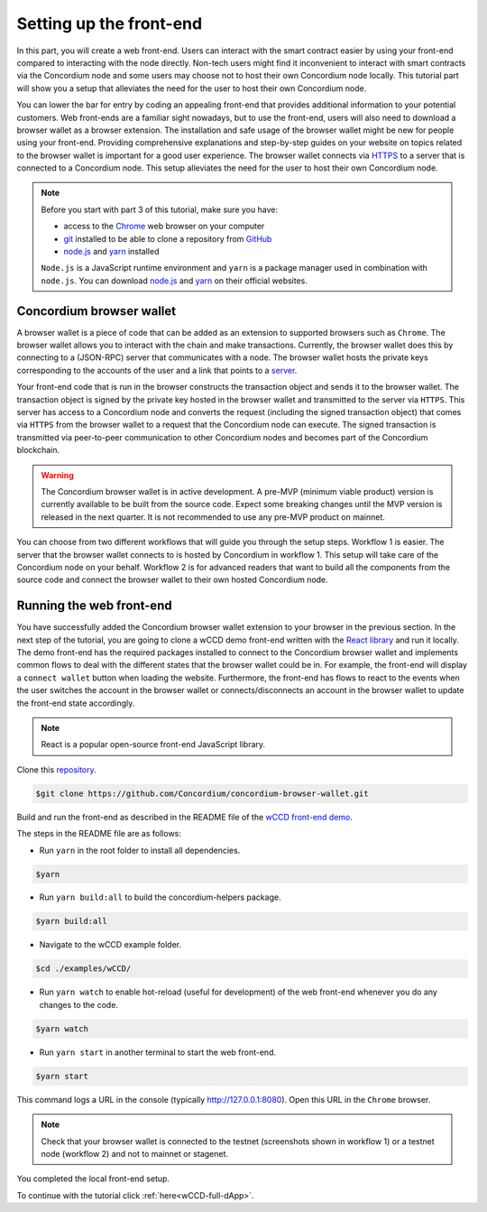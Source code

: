 .. _wCCD-front-end-set-up:

========================
Setting up the front-end
========================

In this part, you will create a web front-end. Users can interact with the smart contract easier
by using your front-end compared to interacting with the node directly.
Non-tech users might find it inconvenient to interact with smart contracts via the Concordium node
and some users may choose not to host their own Concordium node locally. This tutorial part will show you
a setup that alleviates the need for the user to host their own Concordium node.

You can lower the bar for entry by coding an appealing front-end that provides additional information
to your potential customers. Web front-ends are a familiar sight nowadays, but to use
the front-end, users will also need to download a browser wallet as a browser extension.
The installation and safe usage of the browser wallet might be new for people using your front-end.
Providing comprehensive explanations and step-by-step guides on your website on topics
related to the browser wallet is important for a good user experience. The browser wallet
connects via `HTTPS <https://en.wikipedia.org/wiki/HTTPS>`_ to a server that is connected to a Concordium node. This setup alleviates the
need for the user to host their own Concordium node.

.. note::

    Before you start with part 3 of this tutorial, make sure you have:

    - access to the `Chrome <https://www.google.com/chrome/>`_ web browser on your computer

    - `git <https://git-scm.com/>`_ installed to be able to clone a repository from `GitHub <https://github.com/>`_

    - `node.js <https://nodejs.org/en/download/>`_ and `yarn <https://yarnpkg.com/getting-started/install>`_ installed

    ``Node.js`` is a JavaScript runtime environment and ``yarn`` is a package manager
    used in combination with ``node.js``. You can download `node.js <https://nodejs.org/en/download/>`_  and
    `yarn <https://yarnpkg.com/getting-started/install>`_  on their official websites.

Concordium browser wallet
-------------------------

A browser wallet is a piece of code that can be added as an extension to supported browsers such as ``Chrome``.
The browser wallet allows you to interact with the chain and make transactions.
Currently, the browser wallet does this by connecting to a (JSON-RPC) server that communicates with a node.
The browser wallet hosts the private keys corresponding to the accounts of the user and a link that points
to a `server  <https://github.com/Concordium/concordium-json-rpc>`_.

Your front-end code that is run in the browser constructs the transaction object
and sends it to the browser wallet. The transaction object is signed by the private key hosted in the browser wallet
and transmitted to the server via ``HTTPS``. This server has access to a Concordium node and converts
the request (including the signed transaction object) that comes via ``HTTPS`` from the browser wallet
to a request that the Concordium node can execute. The signed transaction is
transmitted via peer-to-peer communication to other Concordium nodes and becomes
part of the Concordium blockchain.

.. warning ::

    The Concordium browser wallet is in active development. A pre-MVP
    (minimum viable product) version is currently available to be built from the source code.
    Expect some breaking changes until the MVP version is released in the next quarter. It is not recommended to
    use any pre-MVP product on mainnet.

You can choose from two different workflows that will guide you through the setup steps. Workflow 1 is easier.
The server that the browser wallet connects to is hosted by Concordium in workflow 1. This setup will take care of the
Concordium node on your behalf. Workflow 2 is for
advanced readers that want to build all the components from the source code and connect the browser wallet
to their own hosted Concordium node.

.. dropdown:: Workflow 1 - Setup browser wallet connected to hosted node (click here)

    You are ready now to build the pre-MVP browser wallet from the source code.

    Clone the repository with the command:

    .. code-block:: console

        $git clone https://github.com/Concordium/concordium-browser-wallet.git

    .. note::

        Depending on the exact commit hash that you used to build your pre-MVP browser wallet, the
        screenshots might differ.

    The newer versions of the pre-MVP browser wallet connect to a server
    hosted by Concordium which will take care of the Concordium node on your behalf.

    You can build the browser wallet extension and load the ``dist`` folder
    (located at ``root/packages/browser-wallet/dist``) into the
    `Chrome browser <https://developer.chrome.com/docs/extensions/mv3/getstarted/#unpacked>`_ as
    described in the README file of the
    `browser wallet repository <https://github.com/Concordium/concordium-browser-wallet/tree/main/packages/browser-wallet>`_.

    You are ready now to start the browser wallet by clicking on the Concordium icon at the top right of the
    ``Chrome`` browser.

    .. image:: ./images/wCCD_tutorial_18.png
        :width: 100 %

    .. note::

        The puzzle icon at the top right of the ``Chrome`` browser allows you to manage your browser extensions.
        You can enable pinning of the Concordium browser wallet.

        .. image:: ./images/wCCD_tutorial_13.png
            :width: 30 %

    Create a new account on testnet by going through the setup steps of the browser wallet.
    You have to choose a password for securing your browser wallet.
    This password is needed to log in to your browser wallet.

    .. image:: ./images/wCCD_tutorial_15.png
        :width: 30 %

    The browser wallet creates a unique seed phrase. Write down the seed phrase
    and keep it in a safe place to be able to recover your accounts in case
    you lose access to your device.

    You have completed the browser setup. Check that your browser wallet is connected to the testnet.

    .. image:: ./images/wCCD_tutorial_16.png
        :width: 30 %

    .. image:: ./images/wCCD_tutorial_17.png
        :width: 30 %

    Before you can create a new account. You need to create an identity card.

    .. image:: ./images/wCCD_tutorial_19.png
        :width: 30 %

    .. image:: ./images/wCCD_tutorial_20.png
        :width: 30 %

    .. image:: ./images/wCCD_tutorial_21.png
        :width: 30 %

    .. image:: ./images/wCCD_tutorial_22.png
        :width: 30 %

    You are ready now to create a new account on testnet.

    .. image:: ./images/wCCD_tutorial_19.png
        :width: 30 %

    .. image:: ./images/wCCD_tutorial_20.png
        :width: 30 %

    You completed the browser wallet setup. Send some CCD to your new account or request some CCD from the testnet faucet button within the browser wallet.
    Check that your account balance is displayed and you have enough
    CCD to be able to execute transactions.

    .. note::
        You are connected to a website with your browser wallet when you see the green ``Connected`` button.
        You can toggle on/off the connection by clicking on the button.

    .. image:: ./images/wCCD_tutorial_14.png
        :width: 40 %

.. dropdown:: Workflow 2 - Setup browser wallet connected to local node (click here)

    Before you start this workflow, make sure you have:

    - a running Concordium testnet node that fully caught up.

    - have port forwarding enabled (This step is only required when you run your node on a remote server instead of locally. See the note below):

    .. note::

        When your node is running on a remote server your cloud provider usually gives you an option to ssh into it.
        Add the following port forwarding rule to your method to ssh into your instance by running the command in another terminal.
        The port 10001 on your localhost is forwarded to the port 10001 on your instance.

        .. code-block:: console

            $ssh -NL localhost:10001:<IP-address-of-your-instance>:10001 <username>@<host>

    If you don't have a running testnet node or port forwarding enabled, the :ref:`piggy bank tutorial part 3 <piggy-bank-preparing>`
    will guide you through these setup steps.

    These prerequisites ensure that you have a testnet node reachable locally on port 10001. The browser wallet requires the
    `Concordium JSON-RPC server <https://github.com/Concordium/concordium-json-rpc>`_
    that points to your node. Clone the repository with the command:

    .. code-block:: console

        $git clone https://github.com/Concordium/concordium-json-rpc.git

    Build and run the server as described in the README file of the
    `JSON-RPC repository <https://github.com/Concordium/concordium-json-rpc>`_.

    The final command that you execute to start the ``JSON-RPC server`` is as follows:

    .. code-block:: console

        $yarn start --port 9095 --nodeAddress 127.0.0.1 --nodePort 10001 --nodeTimeout 5000

    Your ``JSON-RPC server`` is running on port `9095` and connects to your local node on port `10001`.
    You are ready now to build the pre-MVP browser wallet from the source code.
    Clone the repository with the command:

    .. code-block:: console

        $git clone https://github.com/Concordium/concordium-browser-wallet.git

    You can build the browser wallet extension and load the ``dist`` folder
    (located at ``root/packages/browser-wallet/dist``) into the
    `Chrome browser <https://developer.chrome.com/docs/extensions/mv3/getstarted/#unpacked>`_ as
    described in the README file of the
    `browser wallet repository <https://github.com/Concordium/concordium-browser-wallet/tree/main/packages/browser-wallet>`_.

    .. note::

        Depending on the exact commit hash that you used to build your pre-MVP browser wallet, the
        screenshots and setup steps might differ.

    The next steps are based on the pre-MVP browser wallet from a git commit before 22.8.2022.
    These early versions of the pre-MVP browser wallet have an input field for the private key
    to import an already existing account and an input field for the link to the ``JSON-RPC server``.
    Alternatively, you can follow workflow 1 to use the most recent pre-MVP browser wallet
    without hosting your own node and ``JSON-RPC server``.
    The newer browser wallet from workflow 1 can be used to create a new account (no importing of private keys needed).

    You are ready now to start the browser wallet by clicking on the Concordium icon at the top right of the
    ``Chrome`` browser.

    .. image:: ./images/wCCD_tutorial_12.png
        :width: 100 %

    .. note::

        The puzzle icon at the top right of the ``Chrome`` browser allows you to manage your browser extensions.
        You can enable pinning of the Concordium browser wallet.

        .. image:: ./images/wCCD_tutorial_13.png
            :width: 30 %

    You have to enter your private key into the browser wallet.
    You might have already an account in the ``concordium-client`` or in the ``Concordium mobile wallet``.
    You can decrypt the private keys of these accounts and use them in the browser wallet.
    Download the :ref:`utils tool <downloads-testnet-auxiliary-tools>` under the auxiliary tools section.
    This tool is able to decode your encrypted key. You can find additional information on the
    ``utils`` tool and how to decrypt your keys :ref:`here <developer-tools>`.

    You have to enter the private key and the associated account into the browser wallet similar to the below string.

    .. code-block:: toml

        74ff83a13ca066298583dcb9151822359fd2e4c9b69c9ca427455da565f6129b,3oLNhuxM7yrf3LrJa3hH5NfocTViGS8Aj2t6YScWNvUq4o2nC

    Enter the below ``JSON-RPC`` endpoint into the browser wallet to connect to
    your local ``JSON-RPC server`` on port 9095.

    .. code-block:: console

        http://127.0.0.1:9095

    You completed the browser wallet setup. Check that your account balance is displayed and you have enough
    CCD to be able to execute transactions.

    .. note::
        You are connected to a website with your browser wallet when you see the green ``Connected`` button.
        You can toggle on/off the connection by clicking on the button.

    .. image:: ./images/wCCD_tutorial_14.png
        :width: 40 %

Running the web front-end
-------------------------

You have successfully added the Concordium browser wallet extension to your browser in the previous section.
In the next step of the tutorial, you are going to clone a wCCD demo front-end written with the `React library <https://reactjs.org/>`_
and run it locally. The demo front-end has the required packages installed to connect to the Concordium browser wallet
and implements common flows to deal with the different states that the browser wallet could be in. For example,
the front-end will display a ``connect wallet`` button when loading the website. Furthermore, the front-end has flows
to react to the events when the user switches the account in the browser wallet or
connects/disconnects an account in the browser wallet to update the front-end state accordingly.

.. note::

    React is a popular open-source front-end JavaScript library.

Clone this `repository <https://github.com/Concordium/concordium-browser-wallet>`_.

.. code-block:: console

    $git clone https://github.com/Concordium/concordium-browser-wallet.git

Build and run the front-end as described in the README file of the
`wCCD front-end demo <https://github.com/Concordium/concordium-browser-wallet/tree/main/examples/wCCD>`_.

The steps in the README file are as follows:

- Run ``yarn`` in the root folder to install all dependencies.

.. code-block:: console

    $yarn

- Run ``yarn build:all`` to build the concordium-helpers package.

.. code-block:: console

    $yarn build:all

- Navigate to the wCCD example folder.

.. code-block:: console

    $cd ./examples/wCCD/

- Run ``yarn watch`` to enable hot-reload (useful for development) of the web front-end whenever you do any changes to the code.

.. code-block:: console

    $yarn watch

- Run ``yarn start`` in another terminal to start the web front-end.

.. code-block:: console

    $yarn start

This command logs a URL in the console (typically http://127.0.0.1:8080). Open this URL in the ``Chrome`` browser.

.. note::

    Check that your browser wallet is connected to the testnet (screenshots shown in workflow 1) or a testnet node (workflow 2) and not to mainnet or stagenet.

You completed the local front-end setup.

To continue with the tutorial click :ref:`here<wCCD-full-dApp>`.
